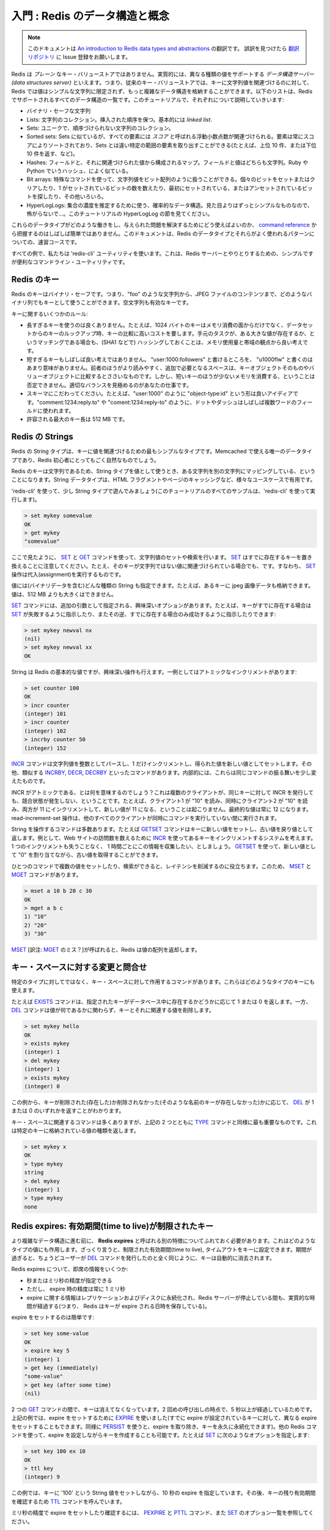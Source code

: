 .. An introduction to Redis data types and abstractions

===================================
入門 : Redis のデータ構造と概念
===================================

.. note:: 

   このドキュメントは `An introduction to Redis data types and abstractions <http://redis.io/topics/data-types-intro>`_ の翻訳です。
   誤訳を見つけたら `翻訳リポジトリ <https://github.com/mocobeta/redis-doc-ja>`_ に Issue 登録をお願いします。

.. Redis is not a *plain* key-value store, actually it is a *data structures server*, supporting different kind of values. What this means is that, while in
.. traditional key-value stores you associated string keys to string values, in
.. Redis the value is not limited to a simple string, but can also hold more complex
.. data structures. The following is the list of all the data structures supported
.. by Redis, which will be covered separately in this tutorial:

Redis は *プレーン* なキー・バリューストアではありません。実質的には、異なる種類の値をサポートする *データ構造サーバー (data structures server)* といえます。つまり、従来のキー・バリューストアでは、キーに文字列値を関連づけるのに対して、Redis では値はシンプルな文字列に限定されず、もっと複雑なデータ構造を格納することができます。以下のリストは、Redis でサポートされるすべてのデータ構造の一覧です。このチュートリアルで、それぞれについて説明していきいます:

.. * Binary-safe strings.
.. * Lists: collections of string elements sorted according to the order of insertion. They are basically *linked lists*.
.. * Sets: collections of unique, unsorted string elements.
.. * Sorted sets, similar to Sets but where every string element is associated to a
..   floating number value, called *score*. The elements are always taken sorted
..   by their score, so unlike Sets it is possible to retrieve range of elements
..   (for example you may aks: give me the top 10, or the bottom 10).
.. * Hashes, which are maps composed of fields associated with values. Both the
..   field and the value are strings. This are very similary to Ruby or Python
..   hashes.
.. * Bit arrays: it is possible, usign special commands, to handle String values
..   like array of bits: you can set and clear individual bits, count all the bits
..   set to 1, find the first set or unset bit, and so forth.
.. * HyperLogLogs: this is a probabilistic data structure which is used in order
..   to estimate the cardinality of a set. Don't be scared, it is simpler than
..   it seems... See later in the HyperLogLog section of this tutorial.

* バイナリ・セーフな文字列
* Lists: 文字列のコレクション。挿入された順序を保つ。基本的には *linked list*.
* Sets: ユニークで、順序づけられない文字列のコレクション。
* Sorted sets: Sets に似ているが、すべての要素には *スコア* と呼ばれる浮動小数点数が関連づけられる。要素は常にスコアによりソートされており、Sets とは違い特定の範囲の要素を取り出すことができる(たとえば、上位 10 件、または下位 10 件を返す、など)。
* Hashes: フィールドと、それに関連づけられた値から構成されるマップ。フィールドと値はどちらも文字列。Ruby や Python でいうハッシュ、によく似ている。
* Bit arrays: 特殊なコマンドを使って、文字列値をビット配列のように扱うことができる。個々のビットをセットまたはクリアしたり、1 がセットされているビットの数を数えたり、最初にセットされている、またはアンセットされているビットを探したり、その他いろいろ。
* HyperLogLogs: 集合の濃度を推定するために使う、確率的なデータ構造。見た目よりはずっとシンプルなものなので、怖がらないで...。このチュートリアルの HyperLogLog の節を見てください。

.. It's not always trivial to grasp how these data types work and what to use in
.. order to solve a given problem from the [command reference](/commands), so this
.. document is a crash course to Redis data types and their most used patterns.

これらのデータタイプがどのような働きをし、与えられた問題を解決するためにどう使えばよいのか、 `command reference <http://redis.io/commands>`_ から把握するのはしばしば簡単ではありません。このドキュメントは、Redis のデータタイプとそれらがよく使われるパターンについての、速習コースです。

.. For all the examples we'll use the `redis-cli` utility, that's a simple but
.. handy command line utility to issue commands against the Redis server.

すべての例で、私たちは 'redis-cli' ユーティリティを使います。これは、Redis サーバーとやりとりするための、シンプルですが便利なコマンドライン・ユーティリティです。

.. Redis keys

Redis のキー
=====================

.. Redis keys are binary safe, this means that you can use any binary sequence as a
.. key, from a string like "foo" to the content of a JPEG file.
.. The empty string is also a valid key.

Redis のキーはバイナリ・セーフです。つまり、"foo" のような文字列から、JPEG ファイルのコンテンツまで、どのようなバイナリ列でもキーとして使うことができます。空文字列も有効なキーです。

.. A few other rules about keys:

キーに関するいくつかのルール:

.. * Too long keys are not a good idea, for instance a key of 1024 bytes is not a
..   good idea not only memory-wise, but also because the lookup of the key in the
..   daataset may require several costly key-comparisons. Even when the task at hand
..   is to match the existence of a big value, to resort to hashing it (for example
..   with SHA1) is a better idea, especially from the point of view of memory
..   and bandwidth.
.. * Too short keys are often not a good idea. There is little point in writing
..   "u1000flw" as key if you can write instead "user:1000:followers", the latter
..   is more readable and the added space is little compared to the space used by
..   the key object itself and the value object. However it is not possible to deny
..   that short keys will consume a bit less memory. Your job is to find the
..   right balance.
.. * Try to stick with a schema. For instance "object-type:id" can be a nice
..   idea, like in "user:1000". Dots or dashes are often used for multi-words
..   fields, like in "comment:1234:reply.to" or "comment:1234:reply-to".
.. * The maximum allowed key size is 512 MB.

* 長すぎるキーを使うのは良くありません。たとえば、1024 バイトのキーはメモリ消費の面からだけでなく、データセットからのキーのルックアップ時、キーの比較に高いコストを要します。手元のタスクが、ある大きな値が存在するか、というマッチングである場合も、(SHA1 などで) ハッシングしておくことは、メモリ使用量と帯域の観点から良い考えです。
* 短すぎるキーもしばしば良い考えではありません。 "user:1000:followers" と書けるところを、 "u1000flw" と書くのはあまり意味がありません。前者のほうがより読みやすく、追加で必要となるスペースは、キーオブジェクトそのものやバリューオブジェクトに比較するとささいなものです。しかし、短いキーのほうが少ないメモリを消費する、ということは否定できません。適切なバランスを見極めるのがあなたの仕事です。
* スキーマにこだわってください。たとえば、"user:1000" のように "object-type:id" という形は良いアイディアです。"comment:1234:reply.to" や "coment:1234:reply-to" のように、ドットやダッシュはしばしば複数ワードのフィールドに使われます。
* 許容される最大のキー長は 512 MB です。

.. Redis Strings

Redis の Strings
==========================

.. The Redis String type is the simplest type of value you can associate to
.. a Redis key. It is the only data type in Memcached, so it is also very natural
.. for newcomers to use it in Redis.

Redis の String タイプは、キーに値を関連づけるための最もシンプルなタイプです。Memcached で使える唯一のデータタイプであり、Redis 初心者にとってもごく自然なものでしょう。

.. Since Redis keys are strings, when we use the string type as a value too,
.. we are mapping a string to another string. The string data type is useful
.. for a number of use cases, like caching HTML fragments or pages.

Redis のキーは文字列であるため、String タイプを値として使うとき、ある文字列を別の文字列にマッピングしている、ということになります。String データタイプは、HTML フラグメントやページのキャッシングなど、様々なユースケースで有用です。

.. Let's play a bit with the string type, using `redis-cli` (all the examples
.. will be performed via `redis-cli` in this tutorial).

'redis-cli' を使って、少し String タイプで遊んでみましょう(このチュートリアルのすべてのサンプルは、'redis-cli' を使って実行します)。

.. code-block:: none

    > set mykey somevalue
    OK
    > get mykey
    "somevalue"

.. As you can see using the `SET` and the `GET` commands are the way we set
.. and retrieve a string value. Note that `SET` will replace any existing value
.. stored already into the key, in case the key already exists, even if the key
.. is associated with a non-string value. So `SET` performs an assignment.

ここで見たように、 `SET <http://redis.io/commands/set>`_ と `GET <http://redis.io/commands/get>`_ コマンドを使って、文字列値のセットや検索を行います。 `SET <http://redis.io/commands/set>`_ はすでに存在するキーを置き換えることに注意してください。たとえ、そのキーが文字列ではない値に関連づけられている場合でも、です。すなわち、 `SET <http://redis.io/commands/set>`_ 操作は代入(assignment)を実行するものです。

.. Values can be strings (including binary data) of every kind, for instance you
.. can store a jpeg image inside a key. A value can't be bigger than 512 MB.

値には(バイナリデータを含む)どんな種類の String も指定できます。たとえば、あるキーに jpeg 画像データも格納できます。値は、512 MB よりも大きくはできません。

.. The `SET` command has interesting options, that are provided as additional
.. arguments. For example if I may ask `SET` to fail if the key already exists,
.. or the exact contrary, that is, to only succeed if the key already exists:

`SET <http://redis.io/commands/set>`_ コマンドには、追加の引数として指定される、興味深いオプションがあります。たとえば、キーがすでに存在する場合は `SET <http://redis.io/commands/set>`_ が失敗するように指示したり、またその逆、すでに存在する場合のみ成功するように指示したりできます:

.. code-block:: none

    > set mykey newval nx
    (nil)
    > set mykey newval xx
    OK

.. Even if strings are the basic values of Redis, there are interesting operations
.. you can perform with them. For instance, one is atomic increment:

String は Redis の基本的な値ですが、興味深い操作も行えます。一例としてはアトミックなインクリメントがあります:

.. code-block:: none

    > set counter 100
    OK
    > incr counter
    (integer) 101
    > incr counter
    (integer) 102
    > incrby counter 50
    (integer) 152

.. The [INCR](/commands/incr) command parses the string value as an integer,
.. increments it by one, and finally sets the obtained value as the new value.
.. There are other similar commands like [INCRBY](/commands/incrby),
.. [DECR](commands/decr) and [DECRBY](/commands/decrby).  Internally it's
.. always the same command, acting in a slightly different way.

`INCR <http://redis.io/commands/incr>`_ コマンドは文字列値を整数としてパースし、1 だけインクリメントし、得られた値を新しい値としてセットします。その他、類似する `INCRBY <http://redis.io/commands/incrby>`_, `DECR <http://redis.io/commands/decr>`_, `DECRBY <http://redis.io/commands/decrby>`_ といったコマンドがあります。内部的には、これらは同じコマンドの振る舞いを少し変えたものです。

.. What does it mean that INCR is atomic?
.. That even multiple clients issuing INCR against
.. the same key will never incur into a race condition. For instance it can never
.. happen that client 1 read "10", client 2 read "10" at the same time, both
.. increment to 11, and set the new value of 11. The final value will always be 
.. 12 and the read-increment-set operation is performed while all the other
.. clients are not executing a command at the same time.

INCR がアトミックである、とは何を意味するのでしょう？これは複数のクライアントが、同じキーに対して INCR を発行しても、競合状態が発生しない、ということです。たとえば、クライアント1 が "10" を読み、同時にクライアント2 が "10" を読み、両方が 11 にインクリメントして、新しい値が 11 になる、ということは起こりません。最終的な値は常に 12 になります。read-increment-set 操作は、他のすべてのクライアントが同時にコマンドを実行していない間に実行されます。

.. There are a number of commands operating on strings. For example
.. the `GETSET` command sets a key to a new value, returning the old value as
.. result. You can use this command, for example, if you have a
.. system that increments a Redis key using `INCR`
.. every time your web site receives a new visit. You want to collect this
.. information one time every hour, without losing a single increment.
.. You can `GETSET` the key, assigning it the new value of "0" and reading the
.. old value back.

String を操作するコマンドは多数あります。たとえば `GETSET <http://redis.io/commands/getset>`_ コマンドはキーに新しい値をセットし、古い値を戻り値として返します。例として、Web サイトの訪問数を数えるために `INCR <http://redis.io/commands/incr>`_ を使ってあるキーをインクリメントするシステムを考えます。1 つのインクリメントも失うことなく、 1 時間ごとにこの情報を収集したい、としましょう。 `GETSET <http://redis.io/commands/getset>`_ を使って、新しい値として "0" を割り当てながら、古い値を取得することができます。

.. The ability to set or retrieve the value of multiple keys in a single
.. command is also useful for reduce latency. For this reason there are
.. the `MSET` and `MGET` commands:

ひとつのコマンドで複数の値をセットしたり、検索ができると、レイテンシを削減するのに役立ちます。このため、 `MSET <http://redis.io/commands/mset>`_ と `MGET <http://redis.io/commands/mget>`_ コマンドがあります。

.. code-block:: none

    > mset a 10 b 20 c 30
    OK
    > mget a b c
    1) "10"
    2) "20"
    3) "30"

.. When `MSET` is used, Redis returns an array of values.

`MSET <http://redis.io/commands/mset>`_ [訳注: `MGET <http://redis.io/commands/mset>`_ のミス？]が呼ばれると、Redis は値の配列を返却します。

.. Altering and querying the key space

キー・スペースに対する変更と問合せ
============================================

.. There are commands that are not defined on particular types, but are useful
.. in order to interact with the space of keys, and thus, can be used with
.. keys of any type.

特定のタイプに対してではなく、キー・スペースに対して作用するコマンドがあります。これらはどのようなタイプのキーにも使えます。

.. For example the `EXISTS` command returns 1 or 0 to signal if a given key
.. exists or not in the data base, while the `DEL` command deletes a key
.. and associated value, whatever the value is.

たとえば `EXISTS <http://redis.io/commands/exists>`_ コマンドは、指定されたキーがデータベース中に存在するかどうかに応じて 1 または 0 を返します。一方、 `DEL <http://redis.io/commands/del>`_ コマンドは値が何であるかに関わらず、キーとそれに関連する値を削除します。

.. code-block:: none

    > set mykey hello
    OK
    > exists mykey
    (integer) 1
    > del mykey
    (integer) 1
    > exists mykey
    (integer) 0

.. From the examples you can also see how `DEL` itself returns 1 or 0 whatever
.. the key was removed (it existed) or not (there was no such key with that
.. name).

この例から、キーが削除された(存在した)か削除されなかった(そのような名前のキーが存在しなかった)かに応じて、 `DEL <http://redis.io/commands/del>`_ が 1 または 0 のいずれかを返すことがわかります。

.. There are many key space related commands, but the above two are the
.. essential ones together with the `TYPE` command, that returns the kind
.. of value stored at the specified key:

キー・スペースに関連するコマンドは多くありますが、上記の 2 つとともに `TYPE <http://redis.io/commands/type>`_ コマンドと同様に最も重要なものです。これは特定のキーに格納されている値の種類を返します。

.. code-block:: none

    > set mykey x
    OK
    > type mykey
    string
    > del mykey
    (integer) 1
    > type mykey
    none

.. Redis expires: keys with limited time to live

Redis expires: 有効期間(time to live)が制限されたキー
==================================================================

.. Before to continue with more complex data structures, we need to expose
.. another feature which works regardless of the value type, and is
.. called **Redis expires**. Basically you can set a timeout to a key, which
.. is, a limited time to live. When the time to live elapsed, the key is
.. automatically destroyed, exactly like if the user called the `DEL` command
.. with the key.

より複雑なデータ構造に進む前に、 **Redis expires** と呼ばれる別の特徴についてふれておく必要があります。これはどのようなタイプの値にも作用します。ざっくり言うと、制限された有効期間(time to live), タイムアウトをキーに設定できます。期間が過ぎると、ちょうどユーザーが `DEL <http://redis.io/commands/del>`_ コマンドを発行したのと全く同じように、キーは自動的に消去されます。

.. A few quick info about Redis expires:

Redis expires について、即席の情報をいくつか:

.. * They can be set both using seconds or milliseconds precision.
.. * However the expire time resolution is always 1 millisecond.
.. * Information about expires are replicated and persisted on disk, the time virtually passes when your Redis server remains stopped (this means that Redis saves the date at which a key will expire).

* 秒またはミリ秒の精度が指定できる
* ただし、 expire 時の精度は常に 1 ミリ秒
* expire に関する情報はレプリケーションおよびディスクに永続化され、Redis サーバーが停止している間も、実質的な時間が経過する(つまり、 Redis はキーが expire される日時を保存している)。

.. Setting an expire is trivial:

expire をセットするのは簡単です:

.. code-block:: none

    > set key some-value
    OK
    > expire key 5
    (integer) 1
    > get key (immediately)
    "some-value"
    > get key (after some time)
    (nil)

.. The key vanished between the two `GET` calls, since the second call was
.. delayed more than 5 seconds. In the example above we used `EXPIRE` in
.. order to set the expire (it can also be used in order to set a different
.. expire to a key already having one, like `PERSIST` can be used in order
.. to remove the expire and make the key persistent forever). However we
.. can also create keys with expires using other Redis commands. For example
.. using `SET` options:

2 つの `GET <http://redis.io/commands/get>`_ コマンドの間で、キーは消えてなくなっています。2 回めの呼び出しの時点で、5 秒以上が経過しているためです。上記の例では、expire をセットするために `EXPIRE <http://redis.io/commands/expire>`_ を使いました(すでに expire が設定されているキーに対して、異なる expire をセットすることもできます。同様に `PERSIST <http://redis.io/commands/persist>`_ を使うと、expire を取り除き、キーを永久に永続化できます)。他の Redis コマンドを使って、expire を設定しながらキーを作成することも可能です。たとえば `SET <http://redis.io/commands/set>`_ に次のようなオプションを指定します:

.. code-block:: none

    > set key 100 ex 10
    OK
    > ttl key
    (integer) 9

.. The example above sets a key with the string value `100`, having an expire
.. of ten seconds. Later the `TTL` command is called in order to check the
.. remaining time to live for the key.

この例では、キーに '100' という String 値をセットしながら、10 秒の expire を指定しています。その後、キーの残り有効期間を確認するため `TTL <http://redis.io/commands/ttl>`_ コマンドを呼んでいます。

.. In order to set and check expires in milliseconds, check the `PEXPIRE`
.. the `PTTL` commands, and the full list of `SET` options.

ミリ秒の精度で expire をセットしたり確認するには、 `PEXPIRE <http://redis.io/commands/pexpire>`_ と `PTTL <http://redis.io/commands/pttl>`_ コマンド、また `SET <http://redis.io/commands/set>`_ のオプション一覧を参照してください。

.. Redis Lists

Redis Lists
===========

.. To explain the List data type it's better to start with a little bit of theory,
.. as the term *List* is often used in an improper way by information technology
.. folks. For instance "Python Lists" are not what the name may suggest (Linked
.. Lists), they are actually Arrays (the same data type is called Array in
.. Ruby actually).

List データタイプを説明するために、ちょっとした理論から始めます。なぜなら、情報技術に関わる人たちの間で、しばしば *List* という語は正しくない使い方をされるためです。たとえば、 "Python Lists" はそれが示唆するもの(Linked List)ではなく、実質的に配列(Ruby では実際に配列と呼ばれているデータタイプと同じもの)です。

.. From a very general point of view a List is just a sequence of ordered
.. elements: 10,20,1,2,3 is a list. But the properties of a List implemented using
.. an Array are very different from the properties of a List implemented using a
.. *Linked List*.

非常に一般的な観点からいうと、リストは整列した要素の並びにすぎません: 10,20,1,2,3 というのはリストです。しかし、配列を使って実装されたリストの性質は、 *Linked List* を使って実装されたリストのそれとは非常に異なります。

.. Redis lists are implemented via Linked Lists. This means that even if you have
.. millions of elements inside a list, the operation of adding a new element in
.. the head or in the tail of the list is performed *in constant time*. Adding a
.. new element with the `LPUSH` command to the head of a ten
.. elements list is the same speed as adding an element to the head of a 10
.. million elements list.

Redis の List は Linked List で実装されています。これが何を意味するかというと、たとえリスト中に数百万個の要素があったとしても、新しい要素をリストの先頭や末尾に追加する操作は *定数時間* で完了します。 `LPUSH <http://redis.io/commands/lpush>`_ コマンドで、10 要素からなるリストの先頭に新しい要素を追加するのも、1000 万要素からなるリストの先頭に新しい要素を追加するのも、速度は同じです。

 .. What's the downside? Accessing an element *by index* is very fast in lists
 .. implemented with an Array (constant time indexed access) and not so fast in
 .. lists implemented by linked lists (where the operation requires an amount of
 .. work proportional to the index of the accessed element).

マイナス面は何でしょう？ある要素に *インデックスによって* アクセスするのは、配列で実装されたリストの場合、非常に高速です(定数時間のインデックスアクセス)。一方、linked list で実装されたリストの場合、それほど速くはありません(アクセスされる要素のインデックスに比例する操作が必要)。

.. Redis Lists are implemented with linked lists because for a database system it
.. is crucial to be able to add elements to a very long list in a very fast way.
.. Another strong advantage is, as you'll see in a moment, that Redis Lists can be
.. taken at constant length in constant time.

Redis のリストが Linked List で実装されているのは、非常に長いリストに要素を高速に追加できることが、データベースシステムにおいてとても重要だからです。別の強力な利点として、少し後で見るように、Redis のリストは、長さが固定の場合には定数時間でアクセスできます。

.. When fast access to the middle of a large collection of elements is important,
.. there is a different data structure that can be used, called sorted sets. Sorted sets will be covered later in this tutorial.

もし、大きなコレクション中の中間部分へ高速にアクセスすることが重要なら、Sorted set と呼ばれる別のデータ構造が使えます。Sorted set については、後ほどこのチュートリアルで触れます。

.. First steps with Redis Lists

Redis List のファースト・ステップ
-------------------------------------

.. The `LPUSH` command adds a new element into a list, on the
.. left (at the head), while the `RPUSH` command adds a new
.. element into a list, on the right (at the tail). Finally the
.. `LRANGE` command extracts ranges of elements from lists:

`LPUSH <http://redis.io/commands/lpush>`_ コマンドはリストの左(先頭)から新しい要素を追加します。一方、 `RPUSH <http://redis.io/commands/rpush>`_ コマンドはリストの右(末尾)から要素を追加します。最後に、 `LRANGE <http://redis.io/commands/lrange>`_ コマンドはリスト中のある範囲の要素群を抽出します。

.. code-block:: none

    > rpush mylist A
    (integer) 1
    > rpush mylist B
    (integer) 2
    > lpush mylist first
    (integer) 3
    > lrange mylist 0 -1
    1) "first"
    2) "A"
    3) "B"

.. Note that [LRANGE](/commands/lrange) takes two indexes, the first and the last
.. element of the range to return. Both the indexes can be negative to tell Redis
.. to start to count from the end, so -1 is the last element, -2 is the
.. penultimate element of the list, and so forth.

`LRANGE <http://redis.io/commands/lrange>`_ は、返却される範囲の最初と最後を示す 2 つのインデックスをとることに注意してください。どちらのインデックスも負の値をとることができ、その場合は末尾からカウントします。すなわち、-1 は最後の要素、-2 は最後から 2 番目の要素、となります。

.. As you can see `RPUSH` appended the elements on the right of the list, while
.. the final `LPUSH` appended the element on the left.

例からわかるように、 `RPUSH <http://redis.io/commands/rpush>`_ はリストの右から要素を追加し、最後の `LPUSH <http://redis.io/commands/lpush>`_ は左から要素を追加しています。

.. Both commands are *variadic commands*, meaning that you are free to push
.. multiple elements into a list in a single call:

どちらのコマンドも、 *可変個の引数をとるコマンド* です。つまり、1 回の呼び出しでリストに複数の要素を push することができます:

.. code-block:: none

    > rpush mylist 1 2 3 4 5 "foo bar"
    (integer) 9
    > lrange mylist 0 -1
    1) "first"
    2) "A"
    3) "B"
    4) "1"
    5) "2"
    6) "3"
    7) "4"
    8) "5"
    9) "foo bar"

.. An important operation defined on Redis lists is the ability to *pop elements*.
.. Popping elements is the operation of retrieving the element from the list,
.. and eliminating it from the list, at the same time. You can pop elements
.. from left and right, similarly to how you can push elements in both sides
.. of the list:

Redis の List に対して定義されている重要な操作の一つに、 *要素の pop* があります。要素の pop 操作は、リスト中の要素を検索し、同時にリストからその要素を削除します。リストの両端から要素を push できたように、左から、または右から要素を pop することができます。

.. code-block:: none

    > rpush mylist a b c
    (integer) 3
    > rpop mylist
    "c"
    > rpop mylist
    "b"
    > rpop mylist
    "a"

.. We added three elements and popped three elements, so at the end of this
.. sequence of commands the list is empty and there are no more elements to
.. pop. If we try to pop yet another element, this is the result we get:

ここでは 3 つの要素を追加した後に 3 つの要素を pop しています。このコマンド列の最後では、リストは空になっていて pop する要素は残っていません。もしさらに要素を pop しようとすると、次のような結果を得ます:

.. code-block:: none

    > rpop mylist
    (nil)

.. Redis returned a NULL value to signal that there are no elements into the
.. list.

Redis はリスト中に要素がないことを示すシグナルとして、NULL 値を返します。

.. Common use cases for lists

List のよくある使い方
-----------------------------

.. Lists are useful for a number of tasks, two very representative use cases
.. are the following:

リストは様々なタスクで有用ですが、以下に 2 つの代表的な使い方を挙げます:

.. * Remember the latest updates posted by users into a social network.
.. * Communication between processes, using a consumer-producer pattern where the producer pushes items into a list, and a consumer (usually a *worker*) consumes those items executing actions. Redis has special list commands to make this use case both more reliable and efficient.

* あるソーシャルネットワークのユーザーの、最後に更新された投稿を覚えておく
* consumer-producer パターンを用いたプロセス間通信。ここで producer はアイテムをリストに push し、consumer (通常 *worker* と呼ばれる) がアイテムを消費してアクションを実行する。

Redis は両方のユースケースについて、信頼性と効率を向上させるための特別な List コマンドを備えています。

.. For example both the popular Ruby libraries [resque](https://github.com/resque/resque) and [sidekiq](https://github.com/mperham/sidekiq) use Redis lists under the hoods in order to implement background jobs.

たとえば `resque <https://github.com/resque/resque>`_ や `sidekiq <https://github.com/mperham/sidekiq>`_ といった人気のある Ruby ライブラリはバックグラウンドジョブを実行するために内部で Redis の List を使っています。

.. The popular Twitter social network [takes the latest tweets](http://www.infoq.com/presentations/Real-Time-Delivery-Twitter) posted by users into Redis lists.

人気の高い Twitter ソーシャルネットワークでは、ユーザーの投稿を Redis に格納することで `最新のツイートを取得しています <http://www.infoq.com/presentations/Real-Time-Delivery-Twitter>`_ 。

.. To describe a common use case step by step, imagine you want to speedup the
.. list of the latest published photos in the home page of your photo sharing
.. social network.

よくあるユースケースについて、順を追って説明するため、あなたの写真共有ソーシャルネットワークで、ホームページに公開する最新の写真一覧の更新をスピードアップすることを想像してください。

.. * Every time an user posts a new photo, we add its ID into a list with `LPUSH`.
.. * When users visit the home page, we use `LRANGE 0 9` in order to get the latest 10 posted items.

* ユーザーが新しい写真を投稿する度に、 `LPUSH <http://redis.io/commands/lpush>`_ でリストにその ID を追加します。
* ユーザーがホームページを訪問したとき、最新の 10 投稿を取得するために 'LRANGE 0 9' を利用します。

.. Capped lists

上限つきの List (Capped Lists)
----------------------------------------

.. In many use cases we just want to use lists to store the *latest items*,
.. whatever they are: social network updates, logs, or anything else.

多くのユースケースにおいて、 *最新のアイテム* だけを格納するためにリストを使いたい場合があります。それがなんであれ: ソーシャルネットワークのアップデート、ログ、その他もろもろ。

.. Redis allows to use lists as a capped collection, only remembering the latest
.. N items and discarding all the oldest items using the `LTRIM` command.

`LTRIM <http://redis.io/commands/ltrim>`_ コマンドを使って、最新の N アイテムだけを覚えておき、それよりも古い要素をすべて取り除くことで、リストを上限つきのコレクションとして使うことができます。

.. The `LTRIM` command is similar to `LRANGE`, but **instead of displaying the
.. specified range of elements** it sets this range as the new list value. All
.. the elements outside the given range are removed.

`LTRIM <http://redis.io/commands/ltrim>`_ コマンドは `LRANGE <http://redis.io/commands/lrange>`_ と似ていますが、 **指定された範囲の要素を表示する代わりに** 、この範囲をリストの新しい値としてセットします。範囲に含まれない要素はすべて取り除かれます。

.. An example will make it more clear:

例を見ればよりわかりやすいでしょう:

.. code-block:: none

    > rpush mylist 1 2 3 4 5
    (integer) 5
    > ltrim mylist 0 2
    OK
    > lrange mylist 0 -1
    1) "1"
    2) "2"
    3) "3"

.. The above `LTRIM` command tells Redis to take just list elements from index
.. 0 to 2, everything else will be discarded. This makes you able to mount
.. a very simple but useful patter, consisting in doing a List push operation
.. + a List trim operation together in order to add a new element and discard
.. exceeding elements:

この `LTRIM <http://redis.io/commands/ltrim>`_ コマンドは Redis に、インデックス 0 から 2 の範囲の要素だけを残し、その他の要素はすべて捨てるように指示しています。これは非常にシンプルですが有用な道具を提供します。List の push 操作と trim 操作を組み合わせることで、新しい要素を追加しながら余分な要素を取り除くことができます:

.. code-block:: none

    LPUSH mylist <some element>
    LTRIM mylist 0 999

.. The above combination of elements add a new element taking only the 1000
.. newest elements into the list. With `LRANGE` you can access the top items
.. without any need to remember very old data.

上記の組合せでは、最新の 1000 要素だけをリストに残しながら、新しい要素を追加しています。併せて `LRANGE <http://redis.io/commands/lrange>`_ を使うことにより、古いデータを覚えておく必要なしに、上位のアイテムを取得することができます。

.. Note: while `LRANGE` is technically an O(N) command, accessing small ranges
.. towards the head or the tail of the list, is a constant time operation.

覚書: `LRANGE <http://redis.io/commands/lrange>`_ は技術的に O(N) の計算量がかかります。ただし、先頭や末尾に近い、小さな範囲に対してアクセスする場合は定数時間の操作とみなせます。

.. Blocking operations on lists

リストに関するブロッキング操作
--------------------------------------

.. Lists have a special feature that make them suitable to implement queues,
.. and in general as a building block for inter process communication systems:
.. blocking operations.

List は、キュー (より一般的に言うと、プロセス間通信を行うシステムに欠かせない要素) を実装するのに適した特別な機能を備えています: ブロッキング操作といわれるものです。

.. Imagine you want to push items into a list with one process, and use
.. a different process in order to actually make some kind of work with those
.. items. This is the usual producer / consumer setup, that can be implemented
.. in the following simple way:

あるプロセスがリストにアイテムを push し、別のプロセスにそれを使って何らかの仕事をさせたい場合を考えます。これは普通の producer / consumer 構成で、以下のシンプルな方法で実装できます。

.. * To push items into the list, producers call `LPUSH`.
.. * To extract / process items from the list, consumers call `RPOP`.

* リストにアイテムを push するため、producer が `LPUSH <http://redis.io/commands/lpush>`_ をコールする
* アイテムを抽出 / 処理するため、consumer が `RPOP <http://redis.io/commands/rpop>`_ をコールする

.. However it is possible that sometimes the list is empty and there is nothing
.. to process, so `RPOP` just returns NULL. So a consumer is forced to wait
.. some time and retry again with `RPOP`. This is called *polling*, and is not
.. a good idea in this context because it has several drawbacks:

しかし、リストが空で処理するアイテムがなく、 `RPOP <http://redis.io/commands/rpop>`_ が NULL を返すことはしばしば起こりえます。そうすると consumer はしばらく待った後、再度 `RPOP <http://redis.io/commands/rpop>`_ を試みることになります。これは *polling* と呼ばれ、いくつかの欠点のためにこの文脈においては良い方法ではありません。

.. 1. Forces Redis and clients to process useless commands (all the requests when the list is empty will get no actual work done, they'll just return NULL).
.. 2. Adds a delay to the processing of items, since after a worker receives a NULL, it waits some time. To make the delay smaller, we could wait less between calls to `RPOP`, with the effect of aggravating more problem number 1: more useless calls to Redis.

1. Redis とクライアントの双方に、不要なコマンドを強いる(リストが空で、実際になすべき仕事がないとき、すべてのリクエストは単に NULL を返す)。
2. あるワーカーは NULL を受け取った後、次のアイテムを処理するまでの遅延時間を追加し、しばらく待ちます。遅延を小さくすると、 `RPOP <http://redis.io/commands/rpop>`_ 発行の間隔が短くなり、問題 1 よりもっと悪い状況になります: Redis に対するさらなる不要なコマンド呼び出し。

.. So Redis implements commands called `BRPOP` and `BLPOP` which are versions
.. of `RPOP` and `LPOP` able to block if the list is empty: they'll return to
.. the caller only when a new element is added to the list, or when an user
.. specified timeout is reached.

このため、Redis は `BRPOP <http://redis.io/commands/brpop>`_ と `BLPOP <http://redis.io/commands/blpop>`_ と呼ばれるコマンドを実装しています。これらは `RPOP <http://redis.io/commands/rpop>`_ と `LPOP <http://redis.io/commands/lpop>`_ の、リストが空の場合にブロックを可能にするバージョンです: リストに新しい要素が追加された場合、またはユーザーが指定したタイムアウトに達した場合のみ呼び出し元に返ります。

.. This is an example of `BRPOP` call we could use in the worker:

以下は `BRPOP <http://redis.io/commands/brpop>`_ をワーカー内で呼ぶ例です:

.. code-block:: none

    > brpop tasks 5
    1) "tasks"
    2) "do_something"

.. It means: "wait for elements in the list `tasks`, but return if after 5 seconds
.. no element is available".

これは次の意味をもちます: " 'tasks' リストに要素が追加されるのを待て、しかし 5 秒経過しても要素が得られなければ戻れ"

.. Note that you can use 0 as timeout to wait forever for elements, and you can
.. also specify multiple lists and not just one, in order to wait into multiple
.. lists at the same time, and get notified when the first list receives an
.. element.

タイムアウトを 0 に指定することで、要素が追加されるのを永久に待つことができます。また、同時に複数のリストを待ち、最初のリストが要素を受信したときに通知を受け取るために、ひとつのリストのみでなく複数のリストを指定できます。

.. A few things to note about `BRPOP`.

`BRPOP <http://redis.io/commands/brpop>`_ に関するいくつかの留意点があります。

.. 1. Clients are served in an ordered way: the first client that blocked waiting for a list, is served the first when an element is pushed by some other client, and so forth.
.. 2. The return value is different compared to `RPOP`: it is a two elements array since it also includes the name of the key, because `BRPOP` and `BLPOP` are able to block waiting for elements from multiple lists.
.. 3. If the timeout is reached, NULL is returned.

1. クライアントは、順序よくサーブされます: あるリストを待っている最初のクライアントが、他のクライアントにより push された最初の要素を受け取ります。以下同様です。
2. `RPOP <http://redis.io/commands/rpop>`_ と比べると、戻り値が異なります: 戻り値は 2 つの要素からなる配列で、キーの名前を含みます。 `BRPOP <http://redis.io/commands/brpop>`_ と `BLPOP <http://redis.io/commands/blpop>`_ は複数のリストを待ってブロックできるためです。
3. タイムアウトに達すると、NULL が返されます。

.. There are more things you should know about lists and blocking ops. We
.. suggest you to read the following pages:

List とブロッキング操作について、さらに知っておくべきことがあります。以下のページを参照することを勧めます:

.. * It is possible to build safer queues or rotating queues using `RPOPLPUSH`.
.. * There is also a blocking variant of the command, called `BRPOPLPUSH`.

* `RPOPLPUSH <http://redis.io/commands/rpoplpush>`_ を使うと、安全なキュー、および循環キューを構築できます。
* また、このコマンドのブロッキング版として `BRPOPLPUSH <http://redis.io/commands/brpoplpush>`_ があります。

.. Automatically creation and removal of keys

キーの自動生成、削除
-----------------------------

.. So far in our examples we never had to create empty lists before pushing
.. elements, or removing empty lists when they no longer have elements inside.
.. It is Redis care to delete keys when lists are left empty, or to create
.. an empty list if the key does not exist and we are trying to add elements
.. to it, for example, with `LPUSH`.

ここまでの例で、要素の追加前に空のリストを作成したり、もう要素をもたなくなった空のリストの削除を行う必要はありませんでした。これは、リストが空になった場合はキーを削除し、また存在しないキーに対して要素を追加しようとした場合(たとえば `LPUSH <http://redis.io/commands/lpush>`_ などで)は空のリストを作成するよう、Redis が気を配っているためです。

.. This is not specific to lists, it applies to all the Redis data types
.. composed of multiple elements, so also applies to Sets, Sorted Sets and
.. Hashes.

これはリストに限った話ではなく、複数の要素をから構成されるすべての Redis データタイプについて適用されます。すなわち、Sets, Sorted Sets, Hashes についても同様です。

.. Basically we can summarize the behavior with three rules:

基本的に、この振る舞いは 3 つのルールに集約されます:

.. 1. When we add an element to an aggregate data type, if the target key does not exist, an empty aggregate data type is crated before adding the element.
.. 2. When we remove elements from an aggregate data type, if the value remains empty, the key is automatically destroyed.
.. 3. Calling a read-only command such as `LLEN` (which returns the length of the list), or a write command removing elements, with an empty key, always produces the same result as if the key is holding an empty aggregate type of the type the command expects to find.

1. 集約データタイプに要素を追加するとき、もし対象のキーが存在しなければ、要素の追加前に空の集約データタイプが作成される。
2. 集約データタイプから要素を削除したとき、もしその値が空になったら、キーは自動的に破棄される。
3. 空のキーに対して `LLEN <http://redis.io/commands/llen>`_ のような read-only コマンドや、要素を削除するコマンドを発行すると、そのキーが、コマンドが期待する空の集約データタイプを保持しているかのように結果を生成する。

.. Examples of rule 1:

ルール 1 の例:

.. code-block:: none

    > del mylist
    (integer) 1
    > lpush mylist 1 2 3
    (integer) 3

.. However we can't perform operations against the wrong type of the key exists:

しかし、すでにキーが存在し、それが誤ったデータタイプをもつ場合は実行できません:

.. code-block:: none

    > set foo bar
    OK
    > lpush foo 1 2 3
    (error) WRONGTYPE Operation against a key holding the wrong kind of value
    > type foo
    string

.. Example of rule 2:

ルール 2 の例:

.. code-block:: none

    > lpush mylist 1 2 3
    (integer) 3
    > exists mylist
    (integer) 1
    > lpop mylist
    "3"
    > lpop mylist
    "2"
    > lpop mylist
    "1"
    > exists mylist
    (integer) 0 

.. The key does no longer exist after all the elements are popped.

要素がすべて pop された後は、キーはもはや存在しない。

.. Example of rule 3:

ルール 3 の例:

.. code-block:: none

    > del mylist
    (integer) 0
    > llen mylist
    (integer) 0
    > lpop mylist
    (nil)

Redis Hashes
============

.. Redis hashes look like exactly how you expect an "hash" to look like:

Redis のハッシュは、あなたが期待する "hash" のイメージと一致するでしょう:

.. code-block:: none

    > hmset user:1000 username antirez birthyear 1977 verified 1
    OK
    > hget user:1000 username
    "antirez"
    > hget user:1000 birthyear
    "1977"
    > hgetall user:1000
    1) "username"
    2) "antirez"
    3) "birthyear"
    4) "1977"
    5) "verified"
    6) "1"

.. It is just a set of fields-values pairs. While hashes are handy to represent
.. *objects*, actually the number of fields you can put inside an hash has
.. no practical limits if not available memory, so you can use hashes in many
.. different ways inside your application.

これはちょうど、フィールドと値のペアの集合です。ハッシュは *オブジェクト* を表現するのにも便利ですが、ひとつのハッシュに put できるフィールド数に実質上の制限はないため(メモリが許す限り)、アプリケーションの様々な用途で使うことができます。

.. The command `HMSET` sets multiple fields of the hash, while `HGET` retrieves
.. a single field. `HMGET` is similar to `HGET` but returns an array of values:

`HMSET <http://redis.io/commands/hmset>`_ は複数のフィールドをハッシュにセットします。一方、 `HGET <http://redis.io/commands/hget>`_ はひとつのフィールドを検索します。 `HMGET <http://redis.io/commands/hmget>`_ は `HGET <http://redis.io/commands/hget>`_ と似ていますが、値の配列を返します。

.. code-block:: none

    > hmget user:1000 username birthyear no-such-field
    1) "antirez"
    2) "1977"
    3) (nil)

.. There are commands that are able to perform operations on individual fields
.. as well, like `HINCRBY`:

`HINCRBY <http://redis.io/commands/hincrby>`_ のように、個々のフィールドに対して作用する操作もあります:

.. code-block:: none

    > hincrby user:1000 birthyear 10
    (integer) 1987
    > hincrby user:1000 birthyear 10
    (integer) 1997

.. You can find the [full list of hash commands in the documentation](http://redis.io/commands#hash).

`ハッシュコマンド一覧 <http://redis.io/commands#hash>`_ も参照してください。

.. It is worth to note that small hashes (a few elements, not too big values) are
.. encoded in special way in memory that make them very memory efficient.

小さなハッシュ(少ない要素数、大きすぎない値)は、大変メモリ効率の良い特殊な方法でエンコードされる、ということにも留意する価値があります。

Redis Sets
==========

.. Redis Sets are unordered collections of strings. The
.. `SADD` command adds new elements to a set. It's also possible
.. to do a number of other operations against sets like testing if a given element
.. already exists, performing the intersection, union or difference between
.. multiple sets and so forth.

Redis の Set は、順序をもたない文字列のコレクションです。 `SADD <http://redis.io/commands/sadd>`_ コマンドはセットに新しい要素を追加します。その他、指定された要素がすでに存在するかチェックしたり、複数のセット間で共通集合や和集合や差集合をとったり、セットに対して多くの操作が可能です。

.. code-block:: none

    > sadd myset 1 2 3
    (integer) 3
    > smembers myset
    1. 3
    2. 1
    3. 2

.. I added three elements to my set and told Redis to return back all the
.. elements. As you can see they are not sorted, Redis is free to return the
.. elements in any order at every call, since there is no contract with the
.. user about elements ordering.

ここでは、3 つの要素をセットに追加し、その後ですべての要素を返すよう、Redis に指示しています。見てわかるとおり、これらは順序づけられていません。要素間の順序についてどのような約束事も存在しないため、Redis は呼び出しごとに任意の順で要素を返却します。

.. We have commands to test for membership. Does a given element exists?

メンバーシップを検査するためのコマンドもあります。ある要素は[訳注: セット中に]存在するでしょうか？

.. code-block:: none

    > sismember myset 3
    (integer) 1
    > sismember myset 30
    (integer) 0

.. "3" is a member of the set, while "30" is not.

"3" はセットのメンバーですが、"30" はメンバーではありません。

.. Sets are good for expressing relations between objects.
.. For instance we can easily use sets in order to implement tags.

セットは、オブジェクト間の関係を表現するのに有用です。たとえば、タグを実装するのに、セットが簡易に使えます。

.. A simple way to model this problem is to have a set for every object we
.. want to tag. The set contains the IDs of the tags associated with the object.

この問題をモデリングする簡単な方法は、タグを付与したいすべてのオブジェクトごとにセットを用意することです。セットには、オブジェクトに関連するタグの ID をもたせます。

.. Imagine we want to tag news.
.. If our news ID 1000 is tagged with tag 1,2,5 and 77, we can have one set
.. associating our tag IDs with the news:

ニュースにタグづけすることを考えましょう。ID 1000 をもつニュースに、タグ 1,2,5,77 を付与したい場合、これらのタグ ID とニュースを関連づける一つのセットを作れます。

.. code-block:: none

    > sadd news:1000:tags 1 2 5 77
    (integer) 4

.. However sometimes I may want to have the inverse relation as well: the list
.. of all the news tagged with a given tag:

しばしば、逆の関係も保持しておきたいことがあります。つまり、あるタグが付与されたすべてのニュースの一覧です:

.. code-block:: none

    > sadd tag:1:news 1000
    (integer) 1
    > sadd tag:2:news 1000
    (integer) 1
    > sadd tag:5:news 1000
    (integer) 1
    > sadd tag:77:news 1000
    (integer) 1

.. To get all the tags for a given object is trivial:

あるオブジェクトに付与されたすべてのタグを取得するのはとても簡単です:

.. code-block:: none

    > smembers news:1000:tags
    1. 5
    2. 1
    3. 77
    4. 2

.. Note: in the example we assume you have another data structure, for example
.. a Redis hash, which maps tag IDs to tag names.

注意: この例では、タグ ID とタグの名前をマッピングするためのデータ構造(たとえば Redis のハッシュ)が別にあることを想定しています。

.. There are other non trivial operations that are still easy to implement
.. using the right Redis commands. For instance we may want a list of all the
.. objects with the tags 1, 2, 10, and 27 together. We can do this using
.. the `SINTER` command, that performs the intersection between different
.. sets. We can just use:

その他に、Redis のコマンドを適切に使えば、少し難しい操作も簡単に実装できます。たとえば、タグ 1, 2, 10, 27 がすべて付与されたニュースの一覧を取得したいとしましょう。これは `SINTER <http://redis.io/commands/sinter>`_ (複数のセットの共通集合をとるコマンド) で実現できます。使い方はこれだけです:

.. code-block: none

    > sinter tag:1:news tag:2:news tag:10:news tag:27:news
    ... results here ...

.. Intersection is not the only operation performed, you can also perform
.. unions, difference, extract a random element, and so forth.

利用できる操作は共通集合だけではありません。和集合、差集合、ランダムな要素の抽出、その他いろいろあります:

.. The command to extract an element is called `SPOP`, and is handy to model
.. certain problems. For example in order to implement a web-based poker game,
.. you may want to represent your deck into a set. Imagine we use a one-char
.. prefix for (C)lubs, (D)iamonds, (H)earts, (S)pades.

ひとつの要素を抽出するコマンドは `SPOP <http://redis.io/commands/spop>`_ と呼ばれるもので、ある種の問題をモデル化するのに便利です。たとえば、Web ベースのポーカーゲームを実装するのに、デッキをセットで表現したいとしましょう。(C)lubs, (D)iamonds, (H)earts, (S)pades のようにプレフィックスとして 1 文字を使います

.. code-block:: none

    >  sadd deck C1 C2 C3 C4 C5 C6 C7 C8 C9 C10 CJ CQ CK
       D1 D2 D3 D4 D5 D6 D7 D8 D9 D10 DJ DQ DK H1 H2 H3
       H4 H5 H6 H7 H8 H9 H10 HJ HQ HK S1 S2 S3 S4 S5 S6
       S7 S8 S9 S10 SJ SQ SK
       (integer) 52

.. Now we want to provide each player with 5 cards. The `SPOP` command
.. removes a random element, returning it to the client, so it is the
.. perfect operation in this case.

各プレーヤーに 5 枚のカードを配ります。 `SPOP <http://redis.io/commands/spop>`_ コマンドはランダムな要素をひとつ取り除き、それをクライアントに返します。このケースに完璧にマッチする操作です。

.. However if we call it against our deck directly, in the next play of the
.. game we'll need to populate the deck of cards again, which may not be
.. ideal. So to start, we can make a copy of the set stored in the `deck` key,
.. into the `game:1:deck` key.

しかし、これを直接デッキに適用してしまうと、ゲームの次のプレイ時に再度デッキにカードを投入する必要があります。これは望ましくはないでしょう。そのため、'deck' キーに格納されているセットを、'game:1:deck' キーにコピーすることができます。

.. This is accomplished using `SUNIONSTORE`, which normally performs the
.. intersection between multiple sets, and stores the result into anther set.
.. However the intersection of a single set, is itself, so I can copy my deck
.. with:

これは `SUNIONSTORE <http://redis.io/commands/sunionstore>`_ で実現できます。通常は複数のセットの和集合をとり、別のセットに結果を格納する操作ですが、ひとつのセットの和集合はそれ自身であるため、デッキのコピーをこのように書けます:

.. code-block:: none

    > sunionstore game:1:deck deck
    (integer) 52

.. Now I'm ready to provide the first player with its five cards:

最初のプレーヤーに 5 枚のカードを配る準備が整いました:

.. code-block:: none

    > spop game:1:deck
    "C6"
    > spop game:1:deck
    "CQ"
    > spop game:1:deck
    "D1"
    > spop game:1:deck
    "CJ"
    > spop game:1:deck
    "SJ"

.. One pair of jacks, not great...

ジャックの 1 ペア、あまり良くはない...

.. It is a good time to introduce the set command that provides the number
.. of elements inside a set. This is often called *cardinality of a set*
.. in the context of set theory, so the Redis command is called `SCARD`.

セット中の要素の数を取得するコマンドを導入する、良いタイミングです。集合論ではしばしば *濃度(cardinality)* と呼ばれるため、Redis コマンドは `SCARD <http://redis.io/commands/scard>`_ といいます。

.. code-block:: none

    > scard game:1:deck
    (integer) 47

.. The math works: 52 - 5 = 47.

算数の問題: 52 - 5 = 47.

.. When you need to just get random elements without removing them from the
.. set, there is the `SRANDMEMBER` command suitable for the task. It also features
.. the ability to return both repeating and non-repeating elements.

セットから要素を削除せずにランダムな要素を取得したい場合は、 `SRANDMEMBER <http://redis.io/commands/srandmember>`_ コマンドが適切です。これは、返却される要素に繰り返しがある場合、繰り返しなしの場合の、どちらにも対応できる機能を備えています。

Redis Sorted sets
=================

.. Sorted sets are a data type which is similar to a mix between asSet and
.. an hash. Like sets, sorted sets are composed of unique, non-repeating
.. string elements, so in some sense a sorted set is a set as well.

ソート済みセットは、セットとハッシュの混合に似ています。セットのように、ソート済みセットはユニークで繰り返しのない文字列要素から構成されます。そのため、ソート済みセットはある種のセットとみなすことができます。

.. However while elements inside sets are not ordered, every element in
.. a sorted set is associated with a floating point value, called *the score*
.. (this is why the type is also similar to an hash, since every element
.. is mapped to a value).

しかし一方、セットの要素は順序づけされていませんが、ソート済みセットのそれぞれの要素は、*スコア* と呼ばれる浮動小数点数と関連づけられています(ハッシュと似ている、というのは、各要素がある値にマッピングされるためです)。

.. Moreover, elements in a sorted sets are *taken in order* (so they are not
.. ordered on request, order is a peculiarity of the data structure used to
.. represent sorted sets). They are ordered according to the following rule:

さらに、ソート済みセット内の要素は *順序を意識します* (リクエスト時に順序づけられるわけではなく、順番はソート済みセットに使われるデータ構造に特有のものです)。要素は以下のルールに従って並べられます:

.. * If A and B are two elements with a different score, then A > B if A.score is > B.score.
.. * If A and B have exactly the same score, than A > B if the A string is lexicographically greater than the B string. A and B strings can't be equal since sorted sets only have unique elements.

* もし A と B が異なるスコア値をもつなら、A.score > B.score ならば A > B となる。
* もし A と B がまったく同じスコア値をもつなら、A の文字列が辞書順で B より大きいならば A > B となる。ソート済みセットの要素はユニークなので、A と B の文字列は等しくなることはない。

.. Let's start with a simple example, adding a few selected hackers names as
.. sorted set elements, with their year of birth as "score".

シンプルな例から始めましょう。何人かのハッカーの名前を、彼らの生年を "スコア" としてソート済みセットに追加します。

.. code-block:: none

    > zadd hackers 1940 "Alan Kay"
    (integer) 1
    > zadd hackers 1957 "Sophie Wilson"
    (integer 1)
    > zadd hackers 1953 "Richard Stallman"
    (integer) 1
    > zadd hackers 1949 "Anita Borg"
    (integer) 1
    > zadd hackers 1965 "Yukihiro Matsumoto"
    (integer) 1
    > zadd hackers 1914 "Hedy Lamarr"
    (integer) 1
    > zadd hackers 1916 "Claude Shannon"
    (integer) 1
    > zadd hackers 1969 "Linus Torvalds"
    (integer) 1
    > zadd hackers 1912 "Alan Turing"
    (integer) 1


.. As you can see `ZADD` is similar to `SADD`, but takes one argument more
.. (placed before the element to add itself), which is the score.
.. `ZADD` is also variadic, so you are free to specify multiple score-value
.. pairs, even if this is not used in the example above.

`ZADD <http://redis.io/commands/zadd>`_ は `SADD <http://redis.io/commands/sadd>`_ とよく似ていますが、引数がひとつ多い(追加される要素の前に置かれる)ことがわかります。これがスコアになります。 `ZADD <http://redis.io/commands/zadd>`_ は可変個の引数をとるため、（上記の例では使われていませんが、）複数のスコアと値のペアを指定することができます。

.. With sorted sets it is trivial to return a list of hackers sorted by their
.. birth year because actually *they are already sorted*.

ソート済みセットを使うと、ハッカーのリストが生年でソートされた状態で返却されるのは自明です。なぜなら、実際のところ *それらはすでにソート済みである* ためです。

.. Implementation note: Sorted sets are implemented via a
.. dual-ported data structure containing both a skip list and a hash table, so
.. every time we add an element Redis performs an O(log(N)) operation. That's
.. good, but when we ask for sorted elements Redis does not have to do any work at
.. all, it's already all sorted:

実装上の注意: ソート済みセットは、スキップリストとハッシュテーブルの両方を含む、 dual-ported なデータ構造で実装されています。そのため、ひとつの要素を追加するたびに Redis は O(log(N)) の計算量の操作を実行します。悪くありません。一方、ソート済みセットを取得するとき、Redis はどのような仕事もこなす必要がありません。すべては既にソート済みであるためです:

.. code-block:: none

    > zrange hackers 0 -1
    1) "Alan Turing"
    2) "Hedy Lamarr"
    3) "Claude Shannon"
    4) "Alan Kay"
    5) "Anita Borg"
    6) "Richard Stallman"
    7) "Sophie Wilson"
    8) "Yukihiro Matsumoto"
    9) "Linus Torvalds"

.. Note: 0 and -1 means from element index 0 to the last element (-1 works
.. like in the case of the `LRANGE` command).

注意: 0 と -1 は、インデックス 0 の要素から最後の要素まで、を意味します(-1 は `LRANGE <http://redis.io/commands/lrange>`_ のときと同じはたらきをします)。

.. What if I want to order them the opposite way, youngest to oldest?
.. Use [ZREVRANGE](/commands/zrevrange) instead of [ZRANGE](/commands/zrange):

逆方向、若い順に並べたい場合はどうしたら良いでしょう？ `ZRANGE <http://redis.io/commands/zrange>`_ の代わりに `ZREVRANGE <http://redis.io/commands/zrevrange>`_ が使えます。

.. code-block:: none

    > zrevrange hackers 0 -1
    1) "Linus Torvalds"
    2) "Yukihiro Matsumoto"
    3) "Sophie Wilson"
    4) "Richard Stallman"
    5) "Anita Borg"
    6) "Alan Kay"
    7) "Claude Shannon"
    8) "Hedy Lamarr"
    9) "Alan Turing"

.. It is possible to return scores as well, using the `WITHSCORES` argument:

'WITHSCORES' 引数を使うと、スコアも一緒に返すことが可能です。

.. code-block:: none

    > zrange hackers 0 -1 withscores
    1) "Alan Turing"
    2) "1912"
    3) "Hedy Lamarr"
    4) "1914"
    5) "Claude Shannon"
    6) "1916"
    7) "Alan Kay"
    8) "1940"
    9) "Anita Borg"
    10) "1949"
    11) "Richard Stallman"
    12) "1953"
    13) "Sophie Wilson"
    14) "1957"
    15) "Yukihiro Matsumoto"
    16) "1965"
    17) "Linus Torvalds"
    18) "1969"

.. Operating on ranges

範囲操作
---------------

.. Sorted sets are more powerful than this. They can operate on ranges.
.. Let's get all the individuals that were born up to the 1950 inclusive. We
.. use the `ZRANGEBYSCORE` command to do it:

ソート済みセットは上記で説明したよりももっとパワフルで、範囲を扱う操作を実行できます。1950年以降に生まれた人、を取得してみましょう。 `ZRANGEBYSCORE <http://redis.io/commands/zrangebyscore>`_ コマンドがこの仕事をします:

.. code-block:: none

    > zrangebyscore hackers -inf 1950
    1) "Alan Turing"
    2) "Hedy Lamarr"
    3) "Claude Shannon"
    4) "Alan Kay"
    5) "Anita Borg"

.. We asked Redis to return all the elements with a score between negative
.. infinity and 1950 (both extremes are included).

ここでは Redis に、スコアが負の無限大から 1950 の範囲(両端を含む)にあるすべての要素を返すように問い合わせています。

.. It's also possible to remove ranges of elements. Let's remove all
.. the hackers born between 1940 and 1960 from the sorted set:

特定の範囲にある要素を削除することもできます。ソート済みセット中の 1940 から 1960 の間に生まれたハッカーをすべて削除してみましょう。

.. code-block:: none

    > zremrangebyscore hackers 1940 1960
    (integer) 4

.. `ZREMRANGEBYSCORE` is perhaps not the best command name,
.. but it can be very useful, and returns the number of removed elements.

`ZREMRANGEBYSCORE <http://redis.io/commands/zremrangebyscore>`_ はおそらく最適なコマンド名ではないですが、しかしとても役に立ち、戻り値としては削除された要素数を返します。

.. Another extremely useful operation defined for sorted set elements
.. is the get-rank operation. It is basically possible to ask what is the
.. position of an element in the set of the order elements.

ソート済みセットに対して定義される、別の非常に便利な操作に、ランクを取得する操作があります。これはざっくり言って、順序づけられた要素の中で、ある要素が何番目にあるのかを問い合わせるものです。

.. code-block:: none

    > zrank hackers "Anita Borg"
    (integer) 4

.. The `ZREVRANK` command is also available in order to get the rank considering
.. the elements sorted a descending way.

要素を降順に並べた場合のランクを取得するため、 `ZREVRANK <http://redis.io/commands/zrevrank>`_ コマンドも使うことができます。

.. Lexicographical scores

辞書順のスコア
------------------------

.. With recent versions of Redis 2.8, a new feature was introduced that allows,
.. assuming elements in a sorted set are all inserted with the same identical
.. score, to get ranges lexicographically (elements are compared with the C
.. `memcmp` function, so it is guaranteed that there is no collation, and every
.. Redis instance will reply with the same output).

Redis 2.8 以降のバージョンでは、すべての要素が同じスコア値で追加されていることを前提として、辞書順で範囲を取得する新しい機能が導入されました(要素は C の 'memcmp' 関数で比較されるため、衝突がなく、すべての Redis インスタンスが同じ出力を返すことが保証されます)。

.. The main commands to operate with lexicographical ranges are `ZRANGEBYLEX`,
.. `ZREVRANGEBYLEX`, `ZREMRANGEBYLEX` and `ZLEXCOUNT`.

辞書順での範囲操作を行う主なコマンドには `ZRANGEBYLEX <http://redis.io/commands/zrangebylex>`_, `ZREVRANGEBYLEX`, `ZREMRANGEBYLEX <http://redis.io/commands/zremrangebylex>`_, そして `ZLEXCOUNT <http://redis.io/commands/zlexcount>`_ があります。

.. For example, let's add again our list of famous hackers. But this time,
.. use a score of zero for all the elements:

たとえば、リストにもう一度、有名なハッカーを追加してみましょう。ただし今度は、すべての要素のスコアに 0 を指定します。

.. code-block:: none

    > zadd hackers 0 "Alan Kay" 0 "Sophie Wilson" 0 "Richard Stallman" 0
      "Anita Borg" 0 "Yukihiro Matsumoto" 0 "Hedy Lamarr" 0 "Claude Shannon"
      0 "Linus Torvalds" 0 "Alan Turing"

.. Because of the sorted sets ordering rules, they are already sorted
.. lexicographically:

ソート済みセットの順序づけルールに従い、これらは辞書順でソートされます。

.. code-block:: none

    > zrange hackers 0 -1
    1) "Alan Kay"
    2) "Alan Turing"
    3) "Anita Borg"
    4) "Claude Shannon"
    5) "Hedy Lamarr"
    6) "Linus Torvalds"
    7) "Richard Stallman"
    8) "Sophie Wilson"
    9) "Yukihiro Matsumoto"

.. Using `ZRANGEBYLEX` we can ask for lexicographical ranges:

`ZRANGEBYLEX <http://redis.io/commands/zrangebylex>`_ を使うと、辞書順での範囲問い合わせができます:

.. code-block:: none

    > zrangebylex hackers [B [P
    1) "Claude Shannon"
    2) "Hedy Lamarr"
    3) "Linus Torvalds"

.. Ranges can be inclusive or exclusive (depending on the first character),
.. also string infinite and minus infinite are specified respectively with
.. the `+` and `-` strings. See the documentation for more information.

範囲は、端を含むことも含まないこともでき(最初の文字に依存する)、また、無限大や負の無限大はそれぞれ、'+' と '-' という文字列で表現されます。より詳しい情報はドキュメントを参照してください。

.. This feature is important because allows to use sorted sets as a generic
.. index. For example, if you want to index elements by a 128-bit unsigned
.. integer argument, all you need to do is to add elements into a sorted
.. set with the same score (for example 0) but with an 8 bytes prefix
.. consisting of **the 128 bit number in big endian**. Since numbers in big
.. endian, when ordered lexicographically (in raw bytes order) are actually
.. ordered numerically as well, you can ask for ranges in the 128 bit space,
.. and get the elements value discarding the prefix.

これにより、ソート済みセットを一般的なインデックスとして使うことができるようになるため、この機能は重要です。たとえば、要素を 128 bit の符号なし整数によりインデックスしたい、としましょう。必要なのは、ソート済みセットに、同じスコア(たとえば 0)で、ただし **128 bit をビッグエンディアン方式で表現した** 8 byte をプレフィックスに付与した要素を追加するだけです。数値はビッグエンディアン方式なので、辞書順(生のバイトオーダー)で並べたものは数値で並べたものと一致します。そのため、128 bit 空間で範囲を問合せることができ、その後でプレフィクスを除去することで求める要素が得られます。

.. If you want to see the feature in the context of a more serious demo,
.. check the [Redis autocomplete demo](http://autocomplete.redis.io).

この機能をより本格的なデモで見てみたいなら、 `Redis autocomplete demo <http://autocomplete.redis.io>`_ を見てください。

.. Updating the score: leader boards

スコア更新: 順位表(leader boards)
----------------------------------------------

.. Just a final note about sorted sets before switching to the next topic.
.. Sorted sets scores can be updated at any time. Just calling again ZADD against
.. an element already included in the sorted set will update its score
.. (and position) with O(log(N)) time complexity, so sorted sets are suitable
.. when there are tons of updates.

次のトピックに移る前に、ソート済みセットについて、最後の覚書です。ソート済みセットのスコアはいつでも更新可能です。ソート済みセット中にすでに含まれている要素に対して ZADD を呼ぶと、そのスコア(と位置)が更新されます。計算量は高々 O(log(N)) のため、ソート済みセットは大量の更新があるケースに適しています。

.. Because of this characteristic a common use case is leader boards.
.. The typical application is a Facebook game where you combine the ability to
.. take users sorted by their high score, plus the get-rank operation, in order
.. to show the top-N users, and the user rank in the leader board (you are
.. the #4932 best score here).

この性質をもつため、よくあるユースケースのひとつは順位表(leader boards)です。典型的なアプリケーションに Facebook ゲームがあります。これは、ユーザーをスコアの高い順に並べる機能に加えて、ランキングを取得する操作を備えます。ユーザーに、上位 の N ユーザー、およびリーダーボードにおける自分の順位(「あなたはベストスコア順で 4932 位です」)を示すためです。

HyperLogLogs
============

.. An HyperLogLog is a probabilistic data structure used in order to count
.. unique things (technically this is referred to estimating the cardinality
.. of a set). Usually counting unique items require to use an amount of memory
.. proportional to the number of items you want to count, because you need
.. to remember the elements you already seen in the past, in order to avoid
.. to count them multiple times. However there is a set of algorithms that trade
.. memory for precision: you end with an estimated measure, with a standard error,
.. in the case of the Redis implementation, which is less than 1%, but the
.. magic of this algorithms is that you no longer need to use an amount of memory
.. proportional to the number of things counted, you just need to use a
.. constant amount of memory! 12k bytes in the worst case, or a lot less if you
.. HyperLogLog (We'll just call them HLL from now) has seen very few elements.

HyperLogLog はユニークなものを数えるための確率的なデータ構造です(技術的には、集合の濃度を推定する際に言及されます)。通常、ユニークなアイテムを数え上げるためには、数えたいアイテム数に比例するメモリを必要とします。なぜなら、過去に数えた要素を、何度も数えてしまわないように覚えておく必要があるためです。メモリと精度のトレードオフを考慮して、いくつかのアルゴリズムが存在します: Redis の実装では、標準誤差を 1% 未満に抑えながらも、(アルゴリズムの魔法により)数え上げる対象の数に比例するメモリを必要とせず、必要なのは一定量のメモリだけです！最悪で 12k バイト、HyperLogLog (以降、単に HLL と呼びます) で考慮する要素数が非常に少ない場合は、もっと少なくて済みます。

.. HLLs in Redis, while technically a different data structure, is encoded
.. as a Redis string, so you can call `GET` to serialize an HLL, and `SET`
.. to un-serialize it back to the server.

Redis の HLL は、(技術的には異なるデータ構造ですが、) 文字列としてエンコードされるため、シリアライズするために `GET <http://redis.io/commands/get>`_ を、アンシリアライズしてサーバーに書き戻すために `SET <http://redis.io/commands/set>`_ が使えます。

.. Conceptually the HLL API is like using Sets to do the same task. You would
.. `SADD` every observed element into a set, and would use `SCARD` to check the
.. number of elements inside the set, which are unique since `SCARD` will not
.. re-add an already added element.

概念的に、HLL API はセットを使って同じタスクを実行するときとよく似ています。セットに要素を追加するのには `SADD <http://redis.io/commands/sadd>`_ を、セット中の要素数(SADD はすでに追加済みの要素を再追加しないため、これらはユニークです)を数えるのに `SCARD <http://redis.io/commands/scard>`_ を使います。

.. While you don't really *add items* into an HLL, because the data structure
.. only contains a state that does not include actual elements, the API is the
.. same:

HLL のデータ構造が含むのは状態だけで要素自体を含まないため、実際には *要素の追加* を行うわけではありませんが、API は同様です。

.. * Every time you see a new element, you add it to the count with `PFADD`.
.. * Every time you want to retrieve the current approximation of the unique elements *added* with `PFADD` so far, you use the `PFCOUNT`.

* 新しい要素が見つかる都度、それを `PFADD <http://redis.io/commands/pfadd>`_ で数え上げます。
* `PFADD <http://redis.io/commands/pfadd>`_ で *追加された* ユニークな要素数の現在の近似値を検索する都度、 `PFCOUNT <http://redis.io/commands/pfcount>`_ を使います。

.. code-block:: none

    > pfadd hll a b c d
    (integer) 1
    > pfcount hll
    (integer) 4

.. An example of use case for this data structure is counting unique queries
.. performed by users in a search form every day.

このデータ構造のひとつのユースケースは、ユーザーが検索フォームから実行した、日々のユニーククエリの数を数える、というものです。

.. Redis is also able to perform the union of HLLs, please check the
.. [full documentation](/commands#hyperloglog) for more information.

Redis は HLL の和集合をとることもできます。より詳しい情報は `ドキュメント <http://redis.io/commands#hyperloglog>`_ を参照してください。

.. Other notable features

その他、特筆すべき機能
====================================

.. There are other important things in the Redis API that can't be explored
.. in the context of this document, but are worth your attention:

Redis API には他にも、このドキュメントでは詳しく掘り下げることができなかった重要な事項があります。

.. * It is possible to [iterate the key space or a large collection incrementally](/commands/scan).
.. * It is possible to run [Lua scripts server side](/commands/eval) to win latency and bandwidth.
.. * Redis is also a [Pub-Sub server](/topics/pubsub).

* `大きなコレクションのキースペースをひとつひとつインクリメントする <http://redis.io/commands/scan>`_ ことができます。
* レイテンシと帯域を節約するため、 `サーバーサイド Lua スクリプト <http://redis.io/commands/eval>`_ を実行できます。
* Redis は `Pub-Sub サーバー <http://redis.io/topics/pubsub>`_ にもなれます。

.. Learn more

さらに学ぶ
===================

.. This tutorial is in no way complete and has covered just the basics of the API.
.. Read the [command reference](/commands) to discover a lot more.

このチュートリアルは、包括的なものではなく、API の基礎にすぎません。さらに学ぶため、 `コマンドリファレンス <http://redis.io/commands>`_ を読んでください。

Thanks for reading, and have a good hacking with Redis!
